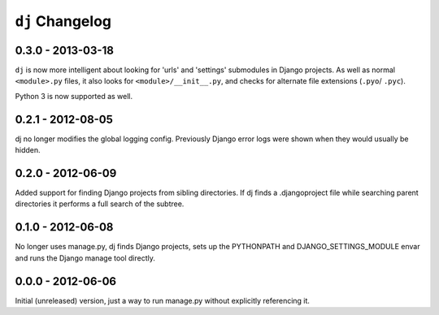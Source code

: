 ``dj`` Changelog
================

0.3.0 - 2013-03-18
------------------

``dj`` is now more intelligent about looking for 'urls' and 'settings' submodules
in Django projects. As well as normal ``<module>.py`` files, it also looks for
``<module>/__init__.py``, and checks for alternate file extensions (``.pyo``/
``.pyc``).

Python 3 is now supported as well.

0.2.1 - 2012-08-05
------------------

dj no longer modifies the global logging config. Previously Django error logs
were shown when they would usually be hidden.

0.2.0 - 2012-06-09
------------------

Added support for finding Django projects from sibling directories. If dj finds
a .djangoproject file while searching parent directories it performs a full
search of the subtree.  

0.1.0 - 2012-06-08
------------------

No longer uses manage.py, dj finds Django projects, sets up the PYTHONPATH and
DJANGO_SETTINGS_MODULE envar and runs the Django manage tool directly.

0.0.0 - 2012-06-06
------------------

Initial (unreleased) version, just a way to run manage.py without explicitly
referencing it.

